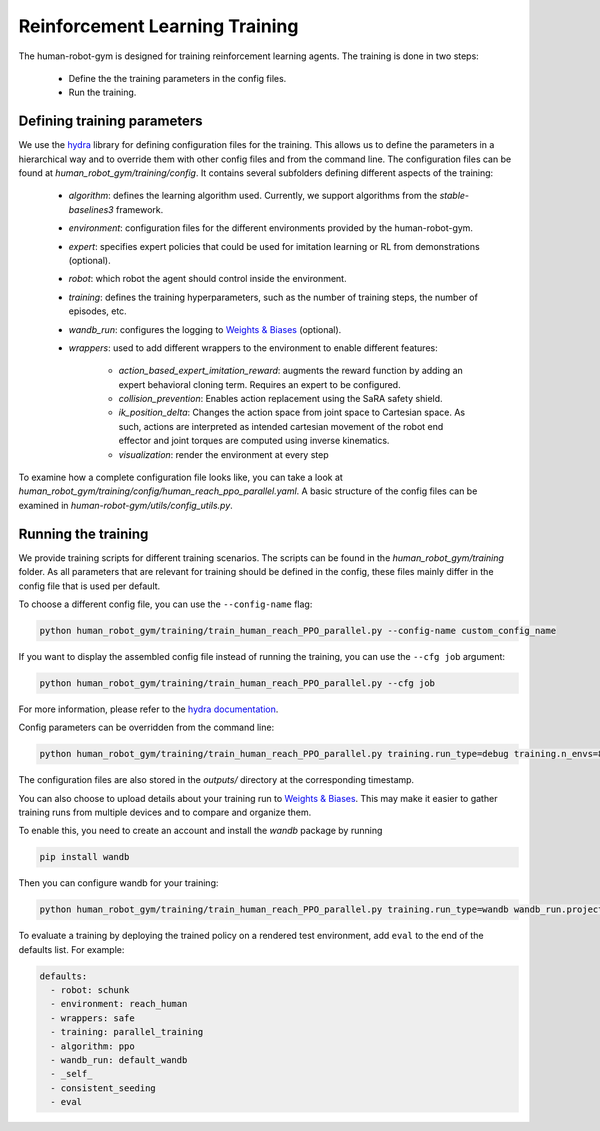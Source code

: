 Reinforcement Learning Training
===============================

The human-robot-gym is designed for training reinforcement learning agents.
The training is done in two steps:

    - Define the the training parameters in the config files.
    - Run the training.

Defining training parameters
----------------------------

We use the `hydra <https://hydra.cc/>`_ library for defining configuration files for the training.
This allows us to define the parameters in a hierarchical way and to override them with other config files and from the command line.
The configuration files can be found at `human_robot_gym/training/config`.
It contains several subfolders defining different aspects of the training:

    - `algorithm`: defines the learning algorithm used. Currently, we support algorithms from the `stable-baselines3` framework.
    - `environment`: configuration files for the different environments provided by the human-robot-gym.
    - `expert`: specifies expert policies that could be used for imitation learning or RL from demonstrations (optional).
    - `robot`: which robot the agent should control inside the environment.
    - `training`: defines the training hyperparameters, such as the number of training steps, the number of episodes, etc.
    - `wandb_run`: configures the logging to `Weights & Biases <https://wandb.ai>`_ (optional).
    - `wrappers`: used to add different wrappers to the environment to enable different features:

        - `action_based_expert_imitation_reward`: augments the reward function by adding an expert behavioral cloning term. Requires an expert to be configured.
        - `collision_prevention`: Enables action replacement using the SaRA safety shield.
        - `ik_position_delta`: Changes the action space from joint space to Cartesian space. As such, actions are interpreted as intended cartesian movement of the robot end effector and joint torques are computed using inverse kinematics.
        - `visualization`: render the environment at every step

To examine how a complete configuration file looks like, you can take a look at `human_robot_gym/training/config/human_reach_ppo_parallel.yaml`.
A basic structure of the config files can be examined in `human-robot-gym/utils/config_utils.py`.

Running the training
--------------------

We provide training scripts for different training scenarios. The scripts can be found in the `human_robot_gym/training` folder.
As all parameters that are relevant for training should be defined in the config, these files mainly differ in the config file that is used per default.

To choose a different config file, you can use the ``--config-name`` flag:

.. code-block:: bash

    python human_robot_gym/training/train_human_reach_PPO_parallel.py --config-name custom_config_name 

If you want to display the assembled config file instead of running the training, you can use the ``--cfg job`` argument:

.. code-block:: bash

    python human_robot_gym/training/train_human_reach_PPO_parallel.py --cfg job

For more information, please refer to the `hydra documentation <https://hydra.cc/docs/advanced/hydra-command-line-flags/>`_.

Config parameters can be overridden from the command line:

.. code-block:: bash

    python human_robot_gym/training/train_human_reach_PPO_parallel.py training.run_type=debug training.n_envs=8 environment.horizon=1000

The configuration files are also stored in the `outputs/` directory at the corresponding timestamp.

You can also choose to upload details about your training run to `Weights & Biases <https://wandb.ai>`_.
This may make it easier to gather training runs from multiple devices and to compare and organize them.

To enable this, you need to create an account and install the `wandb` package by running

.. code-block:: bash

    pip install wandb

Then you can configure wandb for your training:

.. code-block:: bash

    python human_robot_gym/training/train_human_reach_PPO_parallel.py training.run_type=wandb wandb_run.project_name=my_project wandb_run.name=name_of_my_run wandb_run.group=group_of_my_run

To evaluate a training by deploying the trained policy on a rendered test environment, add ``eval`` to the end of the defaults list. For example:

.. code-block:: yaml

    defaults:
      - robot: schunk
      - environment: reach_human
      - wrappers: safe
      - training: parallel_training
      - algorithm: ppo
      - wandb_run: default_wandb
      - _self_
      - consistent_seeding
      - eval
